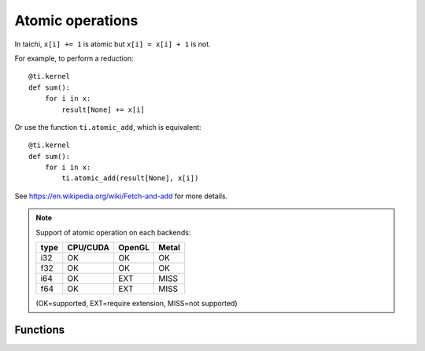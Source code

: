 .. _atomic:

Atomic operations
=================

In taichi, ``x[i] += 1`` is atomic but ``x[i] = x[i] + 1`` is not.

For example, to perform a reduction:
::
    @ti.kernel
    def sum():
        for i in x:
            result[None] += x[i]

Or use the function ``ti.atomic_add``, which is equivalent:
::
    @ti.kernel
    def sum():
        for i in x:
            ti.atomic_add(result[None], x[i])

See https://en.wikipedia.org/wiki/Fetch-and-add for more details.


.. note::
    Support of atomic operation on each backends:

    +------+-----------+-----------+---------+
    | type | CPU/CUDA  | OpenGL    | Metal   |
    +======+===========+===========+=========+
    | i32  |    OK     |    OK     |   OK    |
    +------+-----------+-----------+---------+
    | f32  |    OK     |    OK     |   OK    |
    +------+-----------+-----------+---------+
    | i64  |    OK     |   EXT     |  MISS   |
    +------+-----------+-----------+---------+
    | f64  |    OK     |   EXT     |  MISS   |
    +------+-----------+-----------+---------+

    (OK=supported, EXT=require extension, MISS=not supported)


Functions
---------

.. function:: ti.atomic_add(x, y)

    This is equivalent to ``x += y``.

    :parameter x: (Expr, lvalue) the LHS of addition, also where the result is saved
    :parameter y: (Expr) the RHS of addition
    :return: (Expr) the original value stored in ``x``

    e.g.:
    ::
        x = 3
        y = 4
        z = ti.atomic_add(x, y)
        # now x = 7, y = 4, z = 3


.. function:: ti.atomic_sub(x, y)

    This is equivalent to ``x -= y``.


.. function:: ti.atomic_max(x, y)

    e.g.:
    ::
        x = 3
        y = 4
        z = ti.atomic_max(x, y)
        # now x = 4, y = 4, z = 3


.. function:: ti.atomic_min(x, y)


.. function:: ti.atomic_or(x, y)

    This is equivalent to ``x |= y``.


.. function:: ti.atomic_and(x, y)

    This is equivalent to ``x &= y``.


.. function:: ti.atomic_xor(x, y)

    This is equivalent to ``x ^= y``.
